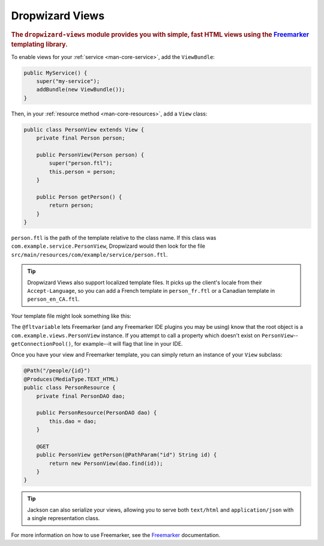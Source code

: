 .. _manual-views:

################
Dropwizard Views
################

.. highlight:: text

.. rubric:: The ``dropwizard-views`` module provides you with simple, fast HTML views using the
            Freemarker_ templating library.

.. _Freemarker: http://freemarker.sourceforge.net/

To enable views for your :ref:`service <man-core-service>`, add the ``ViewBundle``:

.. code-block:: java

    public MyService() {
        super("my-service");
        addBundle(new ViewBundle());
    }

Then, in your :ref:`resource method <man-core-resources>`, add a ``View`` class:

.. code-block:: java

    public class PersonView extends View {
        private final Person person;

        public PersonView(Person person) {
            super("person.ftl");
            this.person = person;
        }

        public Person getPerson() {
            return person;
        }
    }

``person.ftl`` is the path of the template relative to the class name. If this class was
``com.example.service.PersonView``, Dropwizard would then look for the file
``src/main/resources/com/example/service/person.ftl``.

.. tip::

    Dropwizard Views also support localized template files. It picks up the client's locale from
    their ``Accept-Language``, so you can add a French template in ``person_fr.ftl`` or a Canadian
    template in ``person_en_CA.ftl``.

Your template file might look something like this:

.. code-block:: html
    :emphasize-lines: 1, 5

    <#-- @ftlvariable name="" type="com.example.views.PersonView" -->
    <html>
        <body>
            <!-- calls getPerson().getName() and sanitizes it -->
            <h1>Hello, ${person.name?html}!</h1>
        </body>
    </html>

The ``@fltvariable`` lets Freemarker (and any Freemarker IDE plugins you may be using) know that the
root object is a ``com.example.views.PersonView`` instance. If you attempt to call a property which
doesn't exist on ``PersonView``--``getConnectionPool()``, for example--it will flag that line in
your IDE.

Once you have your view and Freemarker template, you can simply return an instance of your ``View``
subclass:

.. code-block:: java

    @Path("/people/{id}")
    @Produces(MediaType.TEXT_HTML)
    public class PersonResource {
        private final PersonDAO dao;

        public PersonResource(PersonDAO dao) {
            this.dao = dao;
        }

        @GET
        public PersonView getPerson(@PathParam("id") String id) {
            return new PersonView(dao.find(id));
        }
    }

.. tip::

    Jackson can also serialize your views, allowing you to serve both ``text/html`` and
    ``application/json`` with a single representation class.

For more information on how to use Freemarker, see the `Freemarker`_ documentation.
